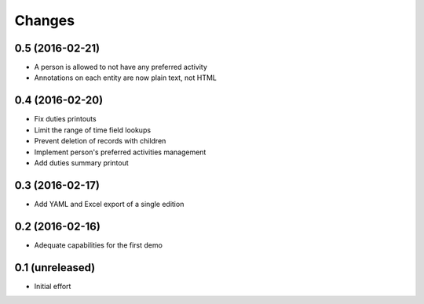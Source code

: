 .. -*- coding: utf-8 -*-

Changes
-------

0.5 (2016-02-21)
~~~~~~~~~~~~~~~~

- A person is allowed to not have any preferred activity

- Annotations on each entity are now plain text, not HTML


0.4 (2016-02-20)
~~~~~~~~~~~~~~~~

- Fix duties printouts

- Limit the range of time field lookups

- Prevent deletion of records with children

- Implement person's preferred activities management

- Add duties summary printout


0.3 (2016-02-17)
~~~~~~~~~~~~~~~~

- Add YAML and Excel export of a single edition


0.2 (2016-02-16)
~~~~~~~~~~~~~~~~

- Adequate capabilities for the first demo


0.1 (unreleased)
~~~~~~~~~~~~~~~~

- Initial effort
